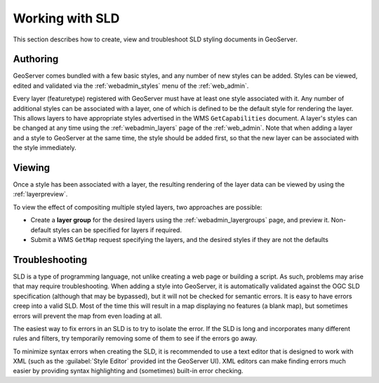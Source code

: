 .. _sld_working:

Working with SLD
================

This section describes how to create, view and troubleshoot SLD styling documents in GeoServer.

Authoring
---------

GeoServer comes bundled with a few basic styles, and any number of new styles can be added.  
Styles can be viewed, edited and validated via the :ref:`webadmin_styles` menu of the :ref:`web_admin`. 

Every layer (featuretype) registered with GeoServer must have at least one style associated with it.  
Any number of additional styles can be associated with a layer,
one of which is defined to be the default style for rendering the layer.
This allows layers to have appropriate styles advertised in the WMS ``GetCapabilities`` document.
A layer's styles can be changed at any time 
using the :ref:`webadmin_layers` page of the :ref:`web_admin`.  
Note that when adding a layer and a style to GeoServer at the same time, the style should be added first, 
so that the new layer can be associated with the style immediately. 

Viewing
-------

Once a style has been associated with a layer, the resulting rendering of the layer data
can be viewed by using the :ref:`layerpreview`. 

To view the effect of compositing multiple styled layers, two approaches are possible:

* Create a **layer group** for the desired layers using the :ref:`webadmin_layergroups` page, and preview it.  
  Non-default styles can be specified for layers if required.
* Submit a WMS ``GetMap`` request specifying the layers, and the desired styles if they are not the defaults


Troubleshooting
---------------

SLD is a type of programming language, not unlike creating a web page or building a script.  
As such, problems may arise that may require troubleshooting.  
When adding a style into GeoServer, it is automatically validated against the OGC SLD specification (although that may be bypassed), but it will not be checked for semantic errors.  
It is easy to have errors creep into a valid SLD.  
Most of the time this will result in a map displaying no features (a blank map), 
but sometimes errors will prevent the map from even loading at all.

The easiest way to fix errors in an SLD is to try to isolate the error.  
If the SLD is long and incorporates many different rules and filters, try temporarily removing some of them to see if the errors go away.

To minimize syntax errors when creating the SLD, 
it is recommended to use a text editor that is designed to work with XML
(such as the :guilabel:`Style Editor` provided int the GeoServer UI).  
XML editors can make finding errors much easier by providing syntax highlighting and (sometimes) built-in error checking.